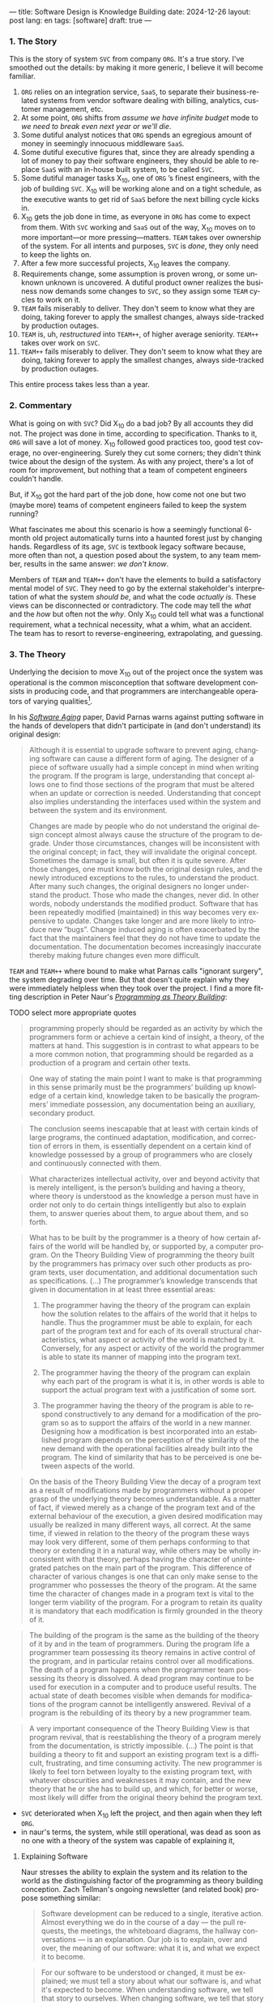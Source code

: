 ---
title: Software Design is Knowledge Building
date: 2024-12-26
layout: post
lang: en
tags: [software]
draft: true
---
#+OPTIONS: toc:nil num:nil
#+LANGUAGE: en

*** 1. The Story

This is the story of system ~SVC~ from company ~ORG~. It's a true story. I've smoothed out the details: by making it more generic, I believe it will become familiar.

1. ~ORG~ relies on an integration service, ~SaaS~, to separate their business-related systems from vendor software dealing with billing, analytics, customer management, etc.
2. At some point, ~ORG~ shifts from /assume we have infinite budget/ mode to /we need to break even next year or we'll die/.
3. Some dutiful analyst notices that ~ORG~ spends an egregious amount of money in seemingly innocuous middleware ~SaaS~.
4. Some dutiful executive figures that, since they are already spending a lot of money to pay their software engineers, they should be able to replace ~SaaS~ with an in-house built system, to be called ~SVC~.
5. Some dutiful manager tasks X_{10}, one of ~ORG~ ’s finest engineers, with the job of building ~SVC~. X_{10} will be working alone and on a tight schedule, as the executive wants to get rid of ~SaaS~ before the next billing cycle kicks in.
6. X_{10} gets the job done in time, as everyone in ~ORG~ has come to expect from them. With ~SVC~ working and ~SaaS~ out of the way, X_{10} moves on to more important---or more pressing---matters. ~TEAM~ takes over ownership of the system. For all intents and purposes, ~SVC~ is /done/, they only need to keep the lights on.
7. After a few more successful projects, X_{10} leaves the company.
8. Requirements change, some assumption is proven wrong, or some unknown unknown is uncovered. A dutiful product owner realizes the business now demands some changes to ~SVC~, so they assign some ~TEAM~ cycles to work on it.
9. ~TEAM~ fails miserably to deliver. They don't seem to know what they are doing, taking forever to apply the smallest changes, always side-tracked by production outages.
10. ~TEAM~ is, uh, /restructured/ into ~TEAM++~, of higher average seniority. ~TEAM++~ takes over work on ~SVC~.
11. ~TEAM++~ fails miserably to deliver. They don't seem to know what they are doing, taking forever to apply the smallest changes, always side-tracked by production outages.

This entire process takes less than a year.

*** 2. Commentary

What is going on with ~SVC~? Did X_{10} do a bad job? By all accounts they did not. The project was done in time, according to specification. Thanks to it, ~ORG~ will save a lot of money. X_{10} followed good practices too, good test coverage, no over-engineering. Surely they cut some corners; they didn't think twice about the design of the system. As with any project, there's a lot of room for improvement, but nothing that a team of competent engineers couldn't handle.

But, if X_{10} got the hard part of the job done, how come not one but two (maybe more) teams of competent engineers failed to keep the system running?

What fascinates me about this scenario is how a seemingly functional 6-month old project automatically turns into a haunted forest just by changing hands. Regardless of its age, ~SVC~ is textbook legacy software because, more often than not, a question posed about the system, to any team member, results in the same answer: /we don't know/.

Members of ~TEAM~ and ~TEAM++~ don't have the elements to build a satisfactory mental model of ~SVC~. They need to go by the external stakeholder's interpretation of what the system /should be/, and what the code /actually is/. These views can be disconnected or contradictory. The code may tell the /what/ and the /how/ but often not the /why/. Only X_{10} could tell what was a functional requirement, what a technical necessity, what a whim, what an accident. The team has to resort to reverse-engineering, extrapolating, and guessing.

*** 3. The Theory

Underlying the decision to move X_{10} out of the project once the system was operational is the common misconception that software development consists in producing code, and that programmers are interchangeable operators of varying qualities[fn:1].

In his [[https://dl.acm.org/doi/pdf/10.5555/257734.257788][/Software Aging/]] paper, David Parnas warns against putting software in the hands of developers that didn't participate in (and don't understand) its original design:

#+begin_quote
Although it is essential to upgrade software to prevent aging, changing software can cause a different form of aging. The designer of a piece of software usually had a simple concept in mind when writing the program. If the program is large, understanding that concept allows one to find those sections of the program that must be altered when an update or correction is needed. Understanding that concept also implies understanding the interfaces used within the
system and between the system and its environment.

Changes are made by people who do not understand the original design concept almost always cause the structure of the program to degrade. Under those circumstances, changes will be inconsistent with the original concept; in fact, they will invalidate the original concept. Sometimes the damage is small, but often it is quite severe. After those changes, one must know both the original design rules, and the newly introduced exceptions to the rules, to understand the product. After many such changes, the original designers no longer understand the product. Those who
made the changes, never did. In other words, nobody understands the modified product. Software that has been repeatedly modified (maintained) in this way becomes very expensive to update. Changes take longer and are more likely to introduce new “bugs”. Change induced aging is often exacerbated by the fact that the maintainers feel that they do not have time to update the documentation. The documentation becomes increasingly inaccurate thereby making
future changes even more difficult.
#+end_quote

~TEAM~ and ~TEAM++~ where bound to make what Parnas calls "ignorant surgery", the system degrading over time. But that doesn't quite explain why they were immediately helpless when they took over the project. I find a more fitting description in Peter Naur's [[https://pages.cs.wisc.edu/~remzi/Naur.pdf][/Programming as Theory Building/]]:

TODO select more appropriate quotes

#+begin_quote
programming properly should be regarded as an activity by which the programmers form or achieve a certain kind of insight, a theory, of the matters at hand. This suggestion is in contrast to what appears to be a more common notion, that programming should be regarded as a production of a program and certain other texts.
#+end_quote

#+begin_quote
One way of stating the main point I want to make is that programming in this sense primarily must be the programmers’ building up knowledge of a certain kind, knowledge taken to be basically the programmers’ immediate possession, any documentation being an auxiliary, secondary product.
#+end_quote

#+begin_quote
The conclusion seems inescapable that at least with certain kinds of large programs, the continued adaptation, modification, and correction of errors in them, is essentially dependent on a certain kind of
knowledge possessed by a group of programmers who are closely and continuously connected with them.
#+end_quote

#+begin_quote
What characterizes intellectual activity, over and beyond activity that is merely intelligent, is the person’s building and having a theory, where theory is understood as the knowledge a person must have in order not only to do certain things intelligently but also to explain them, to answer queries about them, to
argue about them, and so forth.
#+end_quote

#+begin_quote
What has to be built by the programmer is a theory of how certain affairs of the world will be handled by, or supported by, a computer program. On the Theory Building View of programming the theory built by the programmers has primacy over such other products as program texts, user documentation, and additional documentation such as specifications. (...) The programmer’s knowledge transcends that given in documentation in at least three essential areas:

1) The programmer having the theory of the program can explain how the solution relates to the affairs of the world that it helps to handle. Thus the programmer must be able to explain, for each part of the program text and for each of its overall structural characteristics, what aspect or activity of the world is matched by it. Conversely, for any aspect or activity of the world the programmer is able to state its manner of mapping into the program text.

2) The programmer having the theory of the program can explain why each part of the program is what it is, in other words is able to support the actual program text with a justification of some sort.

3) The programmer having the theory of the program is able to respond constructively to any demand for a modification of the program so as to support the affairs of the world in a new manner. Designing how a modification is best incorporated into an established program depends on the perception of the similarity of the new demand with the operational facilities already built into the program. The kind of similarity that has to be perceived is one between aspects of the world.
#+end_quote

#+begin_quote
On the basis of the Theory Building View the decay of a program text as a result of modifications made by programmers without a proper grasp of the underlying theory becomes understandable. As a matter of fact, if viewed merely as a change of the program text and of the external behaviour of the execution, a given desired modification may usually be realized in many different ways, all correct. At the same time, if viewed in relation to the theory of the program these ways may look very different, some of them perhaps conforming to that theory or extending it in a natural way, while others may be wholly inconsistent with
that theory, perhaps having the character of unintegrated patches on the main part of the program. This difference of character of various changes is one that can only make sense to the programmer who possesses the theory of the program. At the same time the character of changes made in a program text is vital to the longer term viability of the program. For a program to retain its quality it is mandatory that each modification is firmly grounded in the theory of it.
#+end_quote

#+begin_quote
The building of the program is the same as the building of the theory of it by and in the team of programmers. During the program life a programmer team possessing its theory remains in active control of the program, and in particular retains control over all modifications. The death of a program happens when the programmer team possessing its theory is dissolved. A dead program may continue to be used for execution in a computer and to produce useful results. The
actual state of death becomes visible when demands for modifications of the program cannot be intelligently answered. Revival of a program is the rebuilding of its theory by a new programmer team.
#+end_quote

#+begin_quote
A very important consequence of the Theory Building View is that program revival, that is reestablishing the theory of
a program merely from the documentation, is strictly impossible. (...) The point is that building a theory to fit and support an existing program text is a difficult, frustrating, and time consuming activity. The new programmer is likely to feel torn between loyalty to the existing program text, with whatever obscurities and weaknesses it may contain, and the new theory that he or she has to build up, and which, for better or worse, most likely will differ from the original theory behind the program text.
#+end_quote

- ~SVC~ deteriorated when X_{10} left the project, and then again when they left ~ORG~.
- in naur's terms, the system, while still operational, was dead as soon as no one with a theory of the system was capable of explaining it,

**** Explaining Software
Naur stresses the ability to explain the system and its relation to the world as the distinguishing factor of the programming as theory building conception. Zach Tellman's ongoing newsletter (and related book) propose something similar:

#+begin_quote
Software development can be reduced to a single, iterative action. Almost everything we do in the course of a day — the pull requests, the meetings, the whiteboard diagrams, the hallway conversations — is an explanation. Our job is to explain, over and over, the meaning of our software: what it is, and what we expect it to become.
#+end_quote

#+begin_quote
For our software to be understood or changed, it must be explained; we must tell a story about what our software is, and what it's expected to become. When understanding software, we tell that story to ourselves. When changing software, we tell that story to others. Software which is complex takes a long time to explain.
#+end_quote

**** A Philosophy of Software Design
[TODO revisit book]
[maybe move to the conclusion]

<a more conventional take on software design is that of the management and reducing of complexity [link] post. My personal favorite formulation is in John Ousterhout's book[link]. If we note that complexity often manifests as cognitive load [link], obscurity and unknown unkowns, it's fair to say that the knowledge building model is compatible, if not equivalent to that of complexity reduction.

*** 4. A Postscript

<It's true that reviving a project is very hard, but I disagree with Naur in that it's impossible. And I especially disagree in that the new owners are always more likely to succeed by rewriting it from scratch.
<I also think that we can make a difference if we approach our work right, we can leave the right crumbs for the people who will need to take a project out of its coma: in the style of the code and the structure of the system, but also in its paratexts: the comments, docstrings, READMEs, PR descriptions, commit messages, jira tickets, and confluence pages.

The story above a too perfect match to Naur's theory, but I suspect that we can benefit from accepting it as a general rule, in the same vein of treating any system as a legacy system: the ultimate goal of software design is to build knowledge.

This idea, complementary to the goal of complexity reduction, can offer an interesting perspective to our everyday activities. So the next time you choose a name, or factor a project, or ponder whether to write or omit a certain comment, instead of thinking in terms of the burden to the future maintainers of the artifact, think: how much will this decision affect---how much will it help or hinder---their building of a mental model of the system, of the business, of the world.

*** Notes
[fn:1] A misconception similarly made by those who intend to replace programmers with statistical models.
